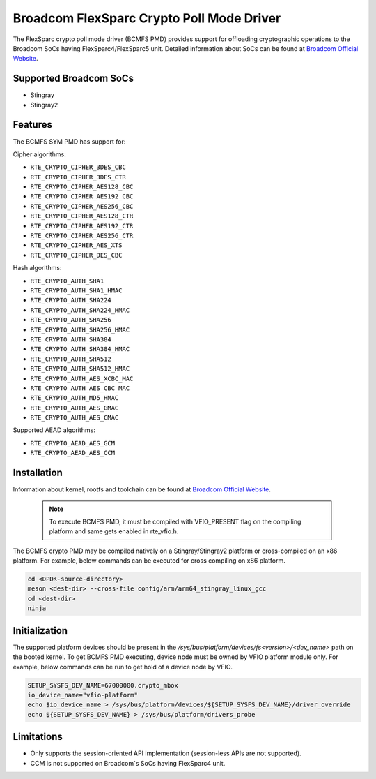 ..  SPDX-License-Identifier: BSD-3-Clause
    Copyright(C) 2020 Broadcom

Broadcom FlexSparc Crypto Poll Mode Driver
==========================================

The FlexSparc crypto poll mode driver (BCMFS PMD) provides support for offloading
cryptographic operations to the Broadcom SoCs having FlexSparc4/FlexSparc5 unit.
Detailed information about SoCs can be found at `Broadcom Official Website
<https://www.broadcom.com/products/ethernet-connectivity/network-adapters/smartnic>`__.

Supported Broadcom SoCs
-----------------------

* Stingray
* Stingray2

Features
--------

The BCMFS SYM PMD has support for:

Cipher algorithms:

* ``RTE_CRYPTO_CIPHER_3DES_CBC``
* ``RTE_CRYPTO_CIPHER_3DES_CTR``
* ``RTE_CRYPTO_CIPHER_AES128_CBC``
* ``RTE_CRYPTO_CIPHER_AES192_CBC``
* ``RTE_CRYPTO_CIPHER_AES256_CBC``
* ``RTE_CRYPTO_CIPHER_AES128_CTR``
* ``RTE_CRYPTO_CIPHER_AES192_CTR``
* ``RTE_CRYPTO_CIPHER_AES256_CTR``
* ``RTE_CRYPTO_CIPHER_AES_XTS``
* ``RTE_CRYPTO_CIPHER_DES_CBC``

Hash algorithms:

* ``RTE_CRYPTO_AUTH_SHA1``
* ``RTE_CRYPTO_AUTH_SHA1_HMAC``
* ``RTE_CRYPTO_AUTH_SHA224``
* ``RTE_CRYPTO_AUTH_SHA224_HMAC``
* ``RTE_CRYPTO_AUTH_SHA256``
* ``RTE_CRYPTO_AUTH_SHA256_HMAC``
* ``RTE_CRYPTO_AUTH_SHA384``
* ``RTE_CRYPTO_AUTH_SHA384_HMAC``
* ``RTE_CRYPTO_AUTH_SHA512``
* ``RTE_CRYPTO_AUTH_SHA512_HMAC``
* ``RTE_CRYPTO_AUTH_AES_XCBC_MAC``
* ``RTE_CRYPTO_AUTH_AES_CBC_MAC``
* ``RTE_CRYPTO_AUTH_MD5_HMAC``
* ``RTE_CRYPTO_AUTH_AES_GMAC``
* ``RTE_CRYPTO_AUTH_AES_CMAC``

Supported AEAD algorithms:

* ``RTE_CRYPTO_AEAD_AES_GCM``
* ``RTE_CRYPTO_AEAD_AES_CCM``

Installation
------------
Information about kernel, rootfs and toolchain can be found at
`Broadcom Official Website <https://www.broadcom.com/products/ethernet-connectivity
/network-adapters/smartnic/stingray-software>`__.

    .. Note::
        To execute BCMFS PMD, it must be compiled with VFIO_PRESENT flag on the
        compiling platform and same gets enabled in rte_vfio.h.

The BCMFS crypto PMD may be compiled natively on a Stingray/Stingray2 platform or
cross-compiled on an x86 platform. For example, below commands can be executed
for cross compiling on x86 platform.

.. code-block:: console

    cd <DPDK-source-directory>
    meson <dest-dir> --cross-file config/arm/arm64_stingray_linux_gcc
    cd <dest-dir>
    ninja

Initialization
--------------
The supported platform devices should be present in the
*/sys/bus/platform/devices/fs<version>/<dev_name>* path on the booted kernel.
To get BCMFS PMD executing, device node must be owned by VFIO platform module only.
For example, below commands can be run to get hold of a device node by VFIO.

.. code-block:: console

    SETUP_SYSFS_DEV_NAME=67000000.crypto_mbox
    io_device_name="vfio-platform"
    echo $io_device_name > /sys/bus/platform/devices/${SETUP_SYSFS_DEV_NAME}/driver_override
    echo ${SETUP_SYSFS_DEV_NAME} > /sys/bus/platform/drivers_probe

Limitations
-----------

* Only supports the session-oriented API implementation (session-less APIs are not supported).
* CCM is not supported on Broadcom`s SoCs having FlexSparc4 unit.
